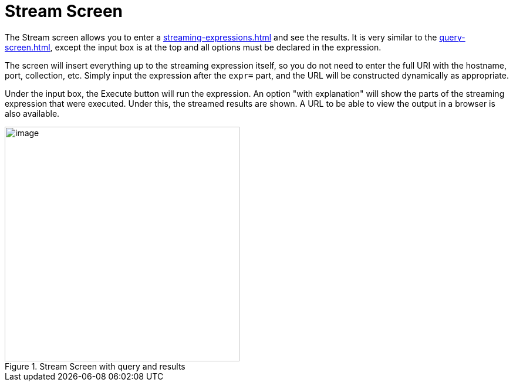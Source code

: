 = Stream Screen
// Licensed to the Apache Software Foundation (ASF) under one
// or more contributor license agreements.  See the NOTICE file
// distributed with this work for additional information
// regarding copyright ownership.  The ASF licenses this file
// to you under the Apache License, Version 2.0 (the
// "License"); you may not use this file except in compliance
// with the License.  You may obtain a copy of the License at
//
//   http://www.apache.org/licenses/LICENSE-2.0
//
// Unless required by applicable law or agreed to in writing,
// software distributed under the License is distributed on an
// "AS IS" BASIS, WITHOUT WARRANTIES OR CONDITIONS OF ANY
// KIND, either express or implied.  See the License for the
// specific language governing permissions and limitations
// under the License.

The Stream screen allows you to enter a xref:streaming-expressions.adoc[] and see the results.
It is very similar to the xref:query-screen.adoc[], except the input box is at the top and all options must be declared in the expression.

The screen will insert everything up to the streaming expression itself, so you do not need to enter the full URI with the hostname, port, collection, etc.
Simply input the expression after the `expr=` part, and the URL will be constructed dynamically as appropriate.

Under the input box, the Execute button will run the expression.
An option "with explanation" will show the parts of the streaming expression that were executed.
Under this, the streamed results are shown.
A URL to be able to view the output in a browser is also available.

.Stream Screen with query and results
image::stream-screen/StreamScreen.png[image,height=400]
